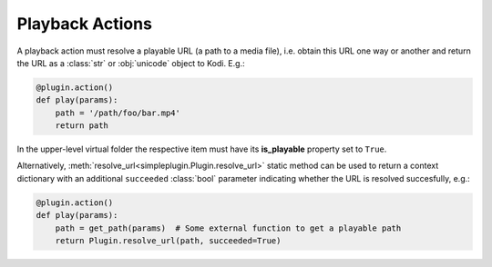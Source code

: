 Playback Actions
================

A playback action must resolve a playable URL (a path to a media file),
i.e. obtain this URL one way or another and return the URL as a :class:`str` or :obj:`unicode` object to Kodi.
E.g.:

.. code-block:: python

  @plugin.action()
  def play(params):
      path = '/path/foo/bar.mp4'
      return path

In the upper-level virtual folder the respective item must have its **is_playable** property set to ``True``.

Alternatively, :meth:`resolve_url<simpleplugin.Plugin.resolve_url>` static method can be used to return
a context dictionary with an additional ``succeeded`` :class:`bool` parameter indicating
whether the URL is resolved succesfully, e.g.:

.. code-block:: python

  @plugin.action()
  def play(params):
      path = get_path(params)  # Some external function to get a playable path
      return Plugin.resolve_url(path, succeeded=True)
